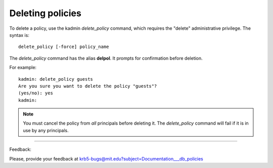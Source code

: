 Deleting policies
========================

To delete a policy, use the kadmin *delete_policy* command, which requires the "delete" administrative privilege. The syntax is::

     delete_policy [-force] policy_name
     

The *delete_policy* command has the alias **delpol**. It prompts for confirmation before deletion. 

For example::

     kadmin: delete_policy guests
     Are you sure you want to delete the policy "guests"?
     (yes/no): yes
     kadmin:
     
.. note::  You must cancel the policy from *all* principals before deleting it. The *delete_policy* command will fail if it is in use by any principals. 


     
------------

Feedback:

Please, provide your feedback at krb5-bugs@mit.edu?subject=Documentation___db_policies


